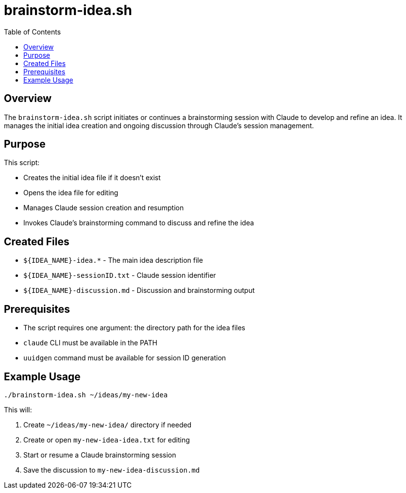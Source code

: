 = brainstorm-idea.sh
:toc:
:toclevels: 2

== Overview

The `brainstorm-idea.sh` script initiates or continues a brainstorming session with Claude to develop and refine an idea. It manages the initial idea creation and ongoing discussion through Claude's session management.

== Purpose

This script:

* Creates the initial idea file if it doesn't exist
* Opens the idea file for editing
* Manages Claude session creation and resumption
* Invokes Claude's brainstorming command to discuss and refine the idea

== Created Files

* `${IDEA_NAME}-idea.*` - The main idea description file
* `${IDEA_NAME}-sessionID.txt` - Claude session identifier
* `${IDEA_NAME}-discussion.md` - Discussion and brainstorming output

== Prerequisites

* The script requires one argument: the directory path for the idea files
* `claude` CLI must be available in the PATH
* `uuidgen` command must be available for session ID generation

== Example Usage

[source,bash]
----
./brainstorm-idea.sh ~/ideas/my-new-idea
----

This will:

. Create `~/ideas/my-new-idea/` directory if needed
. Create or open `my-new-idea-idea.txt` for editing
. Start or resume a Claude brainstorming session
. Save the discussion to `my-new-idea-discussion.md`

